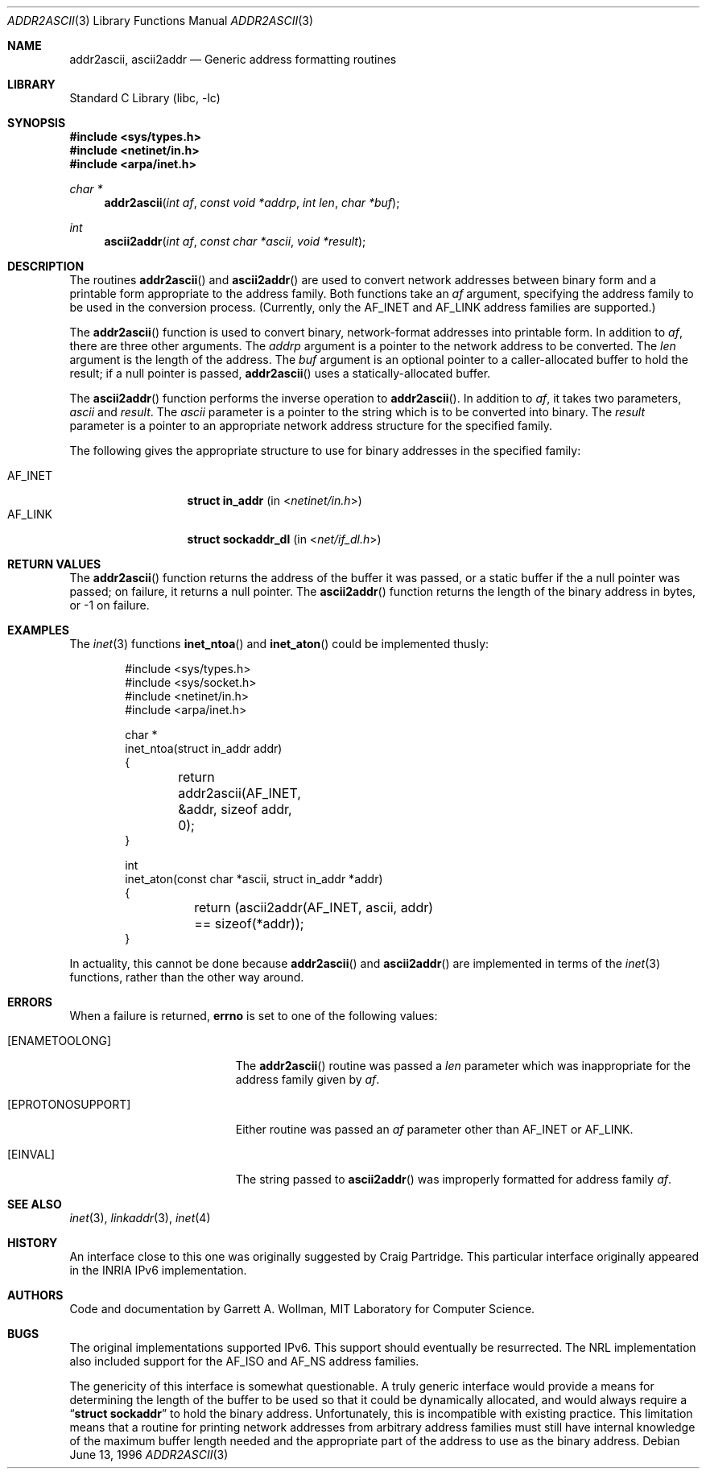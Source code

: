 .\"
.\" Copyright 1996 Massachusetts Institute of Technology
.\"
.\" Permission to use, copy, modify, and distribute this software and
.\" its documentation for any purpose and without fee is hereby
.\" granted, provided that both the above copyright notice and this
.\" permission notice appear in all copies, that both the above
.\" copyright notice and this permission notice appear in all
.\" supporting documentation, and that the name of M.I.T. not be used
.\" in advertising or publicity pertaining to distribution of the
.\" software without specific, written prior permission.  M.I.T. makes
.\" no representations about the suitability of this software for any
.\" purpose.  It is provided "as is" without express or implied
.\" warranty.
.\"
.\" THIS SOFTWARE IS PROVIDED BY M.I.T. ``AS IS''.  M.I.T. DISCLAIMS
.\" ALL EXPRESS OR IMPLIED WARRANTIES WITH REGARD TO THIS SOFTWARE,
.\" INCLUDING, BUT NOT LIMITED TO, THE IMPLIED WARRANTIES OF
.\" MERCHANTABILITY AND FITNESS FOR A PARTICULAR PURPOSE. IN NO EVENT
.\" SHALL M.I.T. BE LIABLE FOR ANY DIRECT, INDIRECT, INCIDENTAL,
.\" SPECIAL, EXEMPLARY, OR CONSEQUENTIAL DAMAGES (INCLUDING, BUT NOT
.\" LIMITED TO, PROCUREMENT OF SUBSTITUTE GOODS OR SERVICES; LOSS OF
.\" USE, DATA, OR PROFITS; OR BUSINESS INTERRUPTION) HOWEVER CAUSED AND
.\" ON ANY THEORY OF LIABILITY, WHETHER IN CONTRACT, STRICT LIABILITY,
.\" OR TORT (INCLUDING NEGLIGENCE OR OTHERWISE) ARISING IN ANY WAY OUT
.\" OF THE USE OF THIS SOFTWARE, EVEN IF ADVISED OF THE POSSIBILITY OF
.\" SUCH DAMAGE.
.\"
.\"	$ANA: addr2ascii.3,v 1.1 1996/06/13 18:41:46 wollman Exp $
.\" $FreeBSD: src/lib/libc/net/addr2ascii.3,v 1.7.2.5 2001/12/14 18:33:55 ru Exp $
.\" $DragonFly: src/lib/libc/net/addr2ascii.3,v 1.3 2006/05/26 19:39:37 swildner Exp $
.\"
.Dd June 13, 1996
.Dt ADDR2ASCII 3
.Os
.Sh NAME
.Nm addr2ascii ,
.Nm ascii2addr
.Nd Generic address formatting routines
.Sh LIBRARY
.Lb libc
.Sh SYNOPSIS
.In sys/types.h
.In netinet/in.h
.In arpa/inet.h
.Ft "char *"
.Fn addr2ascii "int af" "const void *addrp" "int len" "char *buf"
.Ft int
.Fn ascii2addr "int af" "const char *ascii" "void *result"
.Sh DESCRIPTION
The routines
.Fn addr2ascii
and
.Fn ascii2addr
are used to convert network addresses between binary form and a
printable form appropriate to the address family.  Both functions take
an
.Fa af
argument, specifying the address family to be used in the conversion
process.
(Currently, only the
.Dv AF_INET
and
.Dv AF_LINK
address families are supported.)
.Pp
The
.Fn addr2ascii
function
is used to convert binary, network-format addresses into printable
form.  In addition to
.Fa af ,
there are three other arguments.  The
.Fa addrp
argument is a pointer to the network address to be converted.
The
.Fa len
argument is the length of the address.  The
.Fa buf
argument is an optional pointer to a caller-allocated buffer to hold
the result; if a null pointer is passed,
.Fn addr2ascii
uses a statically-allocated buffer.
.Pp
The
.Fn ascii2addr
function performs the inverse operation to
.Fn addr2ascii .
In addition to
.Fa af ,
it takes two parameters,
.Fa ascii
and
.Fa result .
The
.Fa ascii
parameter is a pointer to the string which is to be converted into
binary.  The
.Fa result
parameter is a pointer to an appropriate network address structure for
the specified family.
.Pp
The following gives the appropriate structure to use for binary
addresses in the specified family:
.Pp
.Bl -tag -width AF_INETxxxx -compact
.It Dv AF_INET
.Li struct in_addr
(in
.In netinet/in.h )
.It Dv AF_LINK
.Li struct sockaddr_dl
(in
.In net/if_dl.h )
.\" .It Dv AF_INET6
.\" .Li struct in6_addr
.\" (in
.\" .In netinet6/in6.h )
.El
.Sh RETURN VALUES
The
.Fn addr2ascii
function returns the address of the buffer it was passed, or a static
buffer if the a null pointer was passed; on failure, it returns a null
pointer.
The
.Fn ascii2addr
function returns the length of the binary address in bytes, or -1 on
failure.
.Sh EXAMPLES
The
.Xr inet 3
functions
.Fn inet_ntoa
and
.Fn inet_aton
could be implemented thusly:
.Bd -literal -offset indent
#include <sys/types.h>
#include <sys/socket.h>
#include <netinet/in.h>
#include <arpa/inet.h>

char *
inet_ntoa(struct in_addr addr)
{
	return addr2ascii(AF_INET, &addr, sizeof addr, 0);
}

int
inet_aton(const char *ascii, struct in_addr *addr)
{
	return (ascii2addr(AF_INET, ascii, addr)
	    == sizeof(*addr));
}
.Ed
.Pp
In actuality, this cannot be done because
.Fn addr2ascii
and
.Fn ascii2addr
are implemented in terms of the
.Xr inet 3
functions, rather than the other way around.
.Sh ERRORS
When a failure is returned,
.Li errno
is set to one of the following values:
.Bl -tag -width Er
.It Bq Er ENAMETOOLONG
The
.Fn addr2ascii
routine was passed a
.Fa len
parameter which was inappropriate for the address family given by
.Fa af .
.It Bq Er EPROTONOSUPPORT
Either routine was passed an
.Fa af
parameter other than
.Dv AF_INET
or
.Dv AF_LINK .
.It Bq Er EINVAL
The string passed to
.Fn ascii2addr
was improperly formatted for address family
.Fa af .
.El
.Sh SEE ALSO
.Xr inet 3 ,
.Xr linkaddr 3 ,
.Xr inet 4
.Sh HISTORY
An interface close to this one was originally suggested by Craig
Partridge.  This particular interface originally appeared in the
.Tn INRIA
.Tn IPv6
implementation.
.Sh AUTHORS
Code and documentation by
.An Garrett A. Wollman ,
MIT Laboratory for Computer Science.
.Sh BUGS
The original implementations supported IPv6.  This support should
eventually be resurrected.  The
.Tn NRL
implementation also included support for the
.Dv AF_ISO
and
.Dv AF_NS
address families.
.Pp
The genericity of this interface is somewhat questionable.  A truly
generic interface would provide a means for determining the length of
the buffer to be used so that it could be dynamically allocated, and
would always require a
.Dq Li "struct sockaddr"
to hold the binary address.  Unfortunately, this is incompatible with existing
practice.  This limitation means that a routine for printing network
addresses from arbitrary address families must still have internal
knowledge of the maximum buffer length needed and the appropriate part
of the address to use as the binary address.
